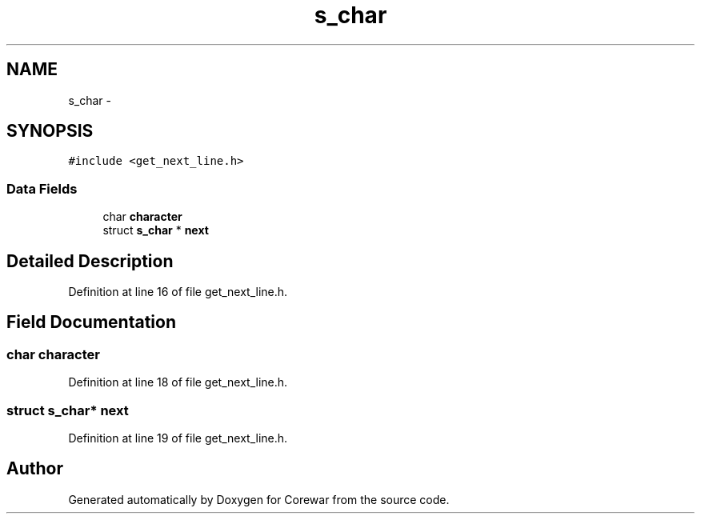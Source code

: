 .TH "s_char" 3 "Sun Apr 12 2015" "Version 1.0" "Corewar" \" -*- nroff -*-
.ad l
.nh
.SH NAME
s_char \- 
.SH SYNOPSIS
.br
.PP
.PP
\fC#include <get_next_line\&.h>\fP
.SS "Data Fields"

.in +1c
.ti -1c
.RI "char \fBcharacter\fP"
.br
.ti -1c
.RI "struct \fBs_char\fP * \fBnext\fP"
.br
.in -1c
.SH "Detailed Description"
.PP 
Definition at line 16 of file get_next_line\&.h\&.
.SH "Field Documentation"
.PP 
.SS "char character"

.PP
Definition at line 18 of file get_next_line\&.h\&.
.SS "struct \fBs_char\fP* next"

.PP
Definition at line 19 of file get_next_line\&.h\&.

.SH "Author"
.PP 
Generated automatically by Doxygen for Corewar from the source code\&.
